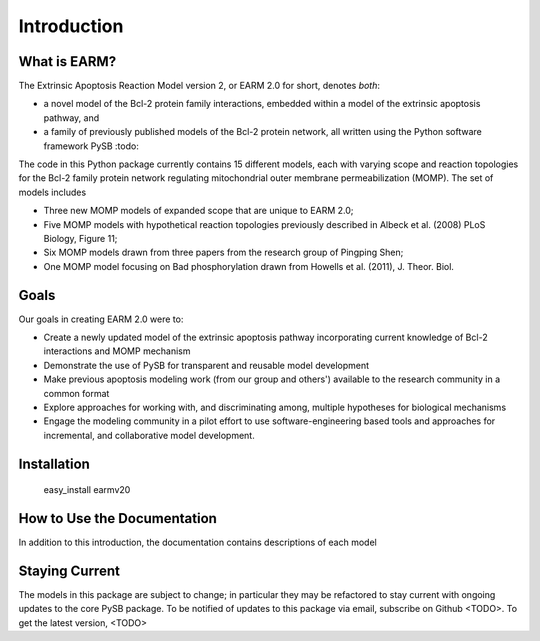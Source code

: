 Introduction
============

What is EARM?
-------------

The Extrinsic Apoptosis Reaction Model version 2, or EARM 2.0 for short,
denotes `both`:

- a novel model of the Bcl-2 protein family interactions, embedded within
  a model of the extrinsic apoptosis pathway, and
- a family of previously published models of the Bcl-2 protein network, all
  written using the Python software framework PySB :todo:

The code in this Python package currently contains 15 different models, each
with varying scope and reaction topologies for the Bcl-2 family protein network
regulating mitochondrial outer membrane permeabilization (MOMP). The set
of models includes

- Three new MOMP models of expanded scope that are unique to EARM 2.0;
- Five MOMP models with hypothetical reaction topologies previously
  described in Albeck et al. (2008) PLoS Biology, Figure 11;
- Six MOMP models drawn from three papers from the research group of Pingping
  Shen;
- One MOMP model focusing on Bad phosphorylation drawn from Howells et al.
  (2011), J. Theor. Biol.

Goals
-----

Our goals in creating EARM 2.0 were to:

- Create a newly updated model of the extrinsic apoptosis pathway incorporating
  current knowledge of Bcl-2 interactions and MOMP mechanism
- Demonstrate the use of PySB for transparent and reusable model development
- Make previous apoptosis modeling work (from our group and others') available
  to the research community in a common format
- Explore approaches for working with, and discriminating among, multiple
  hypotheses for biological mechanisms
- Engage the modeling community in a pilot effort to use software-engineering
  based tools and approaches for incremental, and collaborative model development.

Installation
------------

 easy_install earmv20

How to Use the Documentation
----------------------------

In addition to this introduction, the documentation contains descriptions of
each model

Staying Current
---------------

The models in this package are subject to change; in particular they may be
refactored to stay current with ongoing updates to the core PySB package.
To be notified of updates to this package via email, subscribe on Github
<TODO>. To get the latest version, <TODO>
